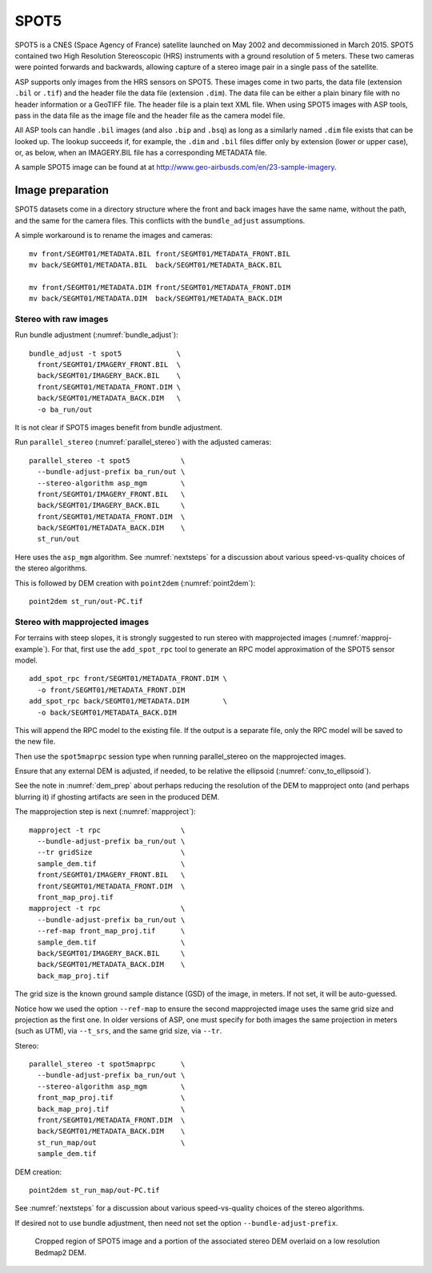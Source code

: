 .. _spot5:

SPOT5
-----

SPOT5 is a CNES (Space Agency of France) satellite launched on May 2002
and decommissioned in March 2015. SPOT5 contained two High Resolution
Stereoscopic (HRS) instruments with a ground resolution of 5 meters.
These two cameras were pointed forwards and backwards, allowing capture
of a stereo image pair in a single pass of the satellite.

ASP supports only images from the HRS sensors on SPOT5. These images
come in two parts, the data file (extension ``.bil`` or ``.tif``) and
the header file the data file (extension ``.dim``). The data file can be
either a plain binary file with no header information or a GeoTIFF file.
The header file is a plain text XML file. When using SPOT5 images with
ASP tools, pass in the data file as the image file and the header file
as the camera model file.

All ASP tools can handle ``.bil`` images (and also ``.bip`` and ``.bsq``)
as long as a similarly named ``.dim`` file exists that can be looked
up. The lookup succeeds if, for example, the ``.dim`` and ``.bil``
files differ only by extension (lower or upper case), or, as below,
when an IMAGERY.BIL file has a corresponding METADATA file.

A sample SPOT5 image can be found at at
http://www.geo-airbusds.com/en/23-sample-imagery.

Image preparation
~~~~~~~~~~~~~~~~~

SPOT5 datasets come in a directory structure where the front and back images
have the same name, without the path, and the same for the camera files. This
conflicts with the ``bundle_adjust`` assumptions. 

A simple workaround is to rename the images and cameras::

    mv front/SEGMT01/METADATA.BIL front/SEGMT01/METADATA_FRONT.BIL
    mv back/SEGMT01/METADATA.BIL  back/SEGMT01/METADATA_BACK.BIL

    mv front/SEGMT01/METADATA.DIM front/SEGMT01/METADATA_FRONT.DIM
    mv back/SEGMT01/METADATA.DIM  back/SEGMT01/METADATA_BACK.DIM

Stereo with raw images
^^^^^^^^^^^^^^^^^^^^^^
    
Run bundle adjustment (:numref:`bundle_adjust`)::

    bundle_adjust -t spot5             \
      front/SEGMT01/IMAGERY_FRONT.BIL  \
      back/SEGMT01/IMAGERY_BACK.BIL    \
      front/SEGMT01/METADATA_FRONT.DIM \
      back/SEGMT01/METADATA_BACK.DIM   \
      -o ba_run/out

It is not clear if SPOT5 images benefit from bundle adjustment.
      
Run ``parallel_stereo`` (:numref:`parallel_stereo`) with the adjusted cameras::

    parallel_stereo -t spot5            \
      --bundle-adjust-prefix ba_run/out \
      --stereo-algorithm asp_mgm        \
      front/SEGMT01/IMAGERY_FRONT.BIL   \
      back/SEGMT01/IMAGERY_BACK.BIL     \
      front/SEGMT01/METADATA_FRONT.DIM  \
      back/SEGMT01/METADATA_BACK.DIM    \
      st_run/out 

Here uses the ``asp_mgm`` algorithm. See :numref:`nextsteps` for a discussion
about various speed-vs-quality choices of the stereo algorithms. 

This is followed by DEM creation with ``point2dem`` (:numref:`point2dem`)::

    point2dem st_run/out-PC.tif

Stereo with mapprojected images
^^^^^^^^^^^^^^^^^^^^^^^^^^^^^^^

For terrains with steep slopes, it is strongly suggested to run stereo with
mapprojected images (:numref:`mapproj-example`). For that, first use the
``add_spot_rpc`` tool to generate an RPC model approximation of the SPOT5 sensor
model.

::

    add_spot_rpc front/SEGMT01/METADATA_FRONT.DIM \
      -o front/SEGMT01/METADATA_FRONT.DIM
    add_spot_rpc back/SEGMT01/METADATA.DIM        \
      -o back/SEGMT01/METADATA_BACK.DIM

This will append the RPC model to the existing file. If the output
is a separate file, only the RPC model will be saved to the new file.

Then use the ``spot5maprpc`` session type when running parallel_stereo on the
mapprojected images. 

Ensure that any external DEM is adjusted, if needed, to be relative the
ellipsoid (:numref:`conv_to_ellipsoid`).

See the note in :numref:`dem_prep` about perhaps reducing the resolution of the
DEM to mapproject onto (and perhaps blurring it) if ghosting artifacts are seen
in the produced DEM.

The mapprojection step is next (:numref:`mapproject`)::

    mapproject -t rpc                   \
      --bundle-adjust-prefix ba_run/out \
      --tr gridSize                     \
      sample_dem.tif                    \
      front/SEGMT01/IMAGERY_FRONT.BIL   \
      front/SEGMT01/METADATA_FRONT.DIM  \
      front_map_proj.tif
    mapproject -t rpc                   \
      --bundle-adjust-prefix ba_run/out \
      --ref-map front_map_proj.tif      \
      sample_dem.tif                    \
      back/SEGMT01/IMAGERY_BACK.BIL     \
      back/SEGMT01/METADATA_BACK.DIM    \
      back_map_proj.tif

The grid size is the known ground sample distance (GSD) of the image, in meters.
If not set, it will be auto-guessed.
      
Notice how we used the option ``--ref-map`` to ensure the second mapprojected
image uses the same grid size and projection as the first one. In older versions
of ASP, one must specify for both images the same projection in meters (such as
UTM), via ``--t_srs``, and the same grid size, via ``--tr``. 

Stereo::

    parallel_stereo -t spot5maprpc      \
      --bundle-adjust-prefix ba_run/out \
      --stereo-algorithm asp_mgm        \
      front_map_proj.tif                \
      back_map_proj.tif                 \
      front/SEGMT01/METADATA_FRONT.DIM  \
      back/SEGMT01/METADATA_BACK.DIM    \
      st_run_map/out                    \
      sample_dem.tif

DEM creation::
      
    point2dem st_run_map/out-PC.tif

See :numref:`nextsteps` for a discussion about various speed-vs-quality choices
of the stereo algorithms.

If desired not to use bundle adjustment, then need not set the option ``--bundle-adjust-prefix``.

.. figure:: ../images/examples/spot5_figure.png
   :name: spot5_output
         
   Cropped region of SPOT5 image and a portion of the associated stereo
   DEM overlaid on a low resolution Bedmap2 DEM.
